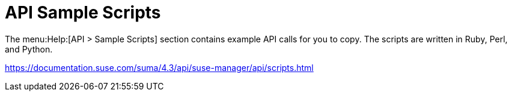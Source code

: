 [[ref-help-api-scripts]]
= API Sample Scripts

The menu:Help:[API > Sample Scripts] section contains example API calls for you to copy.
The scripts are written in Ruby, Perl, and Python.

// Update for 5.0 release see /4.3/ part of URL

https://documentation.suse.com/suma/4.3/api/suse-manager/api/scripts.html
